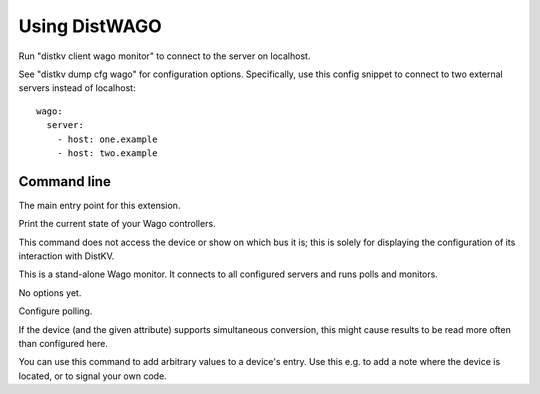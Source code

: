 ==============
Using DistWAGO
==============

Run "distkv client wago monitor" to connect to the server on localhost.

See "distkv dump cfg wago" for configuration options. Specifically, use
this config snippet to connect to two external servers instead of localhost::

   wago:
     server:
       - host: one.example
       - host: two.example


Command line
============


.. program:: distkv client wago

The main entry point for this extension.


.. program:: distkv client wago list

Print the current state of your Wago controllers.

This command does not access the device or show on which bus it is; this is 
solely for displaying the configuration of its interaction with DistKV.

.. option:: family

   You can limit the display to a family code.

.. option:: device

   If you add the device ID, only that devices data is displayed.

   Use '-' to show the data stored at the family entry.


.. program:: distkv client wago monitor

This is a stand-alone Wago monitor. It connects to all configured servers
and runs polls and monitors.

No options yet.


.. program:: distkv client wago poll

Configure polling.

If the device (and the given attribute) supports simultaneous conversion,
this might cause results to be read more often than configured here.

.. option:: -f, --family <code>

   Change the poll interval's default for this family code.

.. option:: -d, --device <family.device>

   Change the poll interval for this device.

.. option:: <attribute>

   Set the interval on this attribute. Use a ``/`` separator for sub-attributes.

.. option:: <interval>

   The interval to poll at. Use ``-`` to disable polling.


.. program:: distkv client wago set

You can use this command to add arbitrary values to a device's entry. Use
this e.g. to add a note where the device is located, or to signal your own
code.

.. option:: -f, --family <code>

   Change an attribute on this family code.

.. option:: -d, --device <family.device>

   Change an attribute on this device.

.. option:: -v, --value

   The value to set.

.. option:: -e, --eval

   Flag that the value is a Python expression and should be evaluated.

.. option:: <name>…

   The attribute name to set. Use more than once for accessing sub-dicts.

